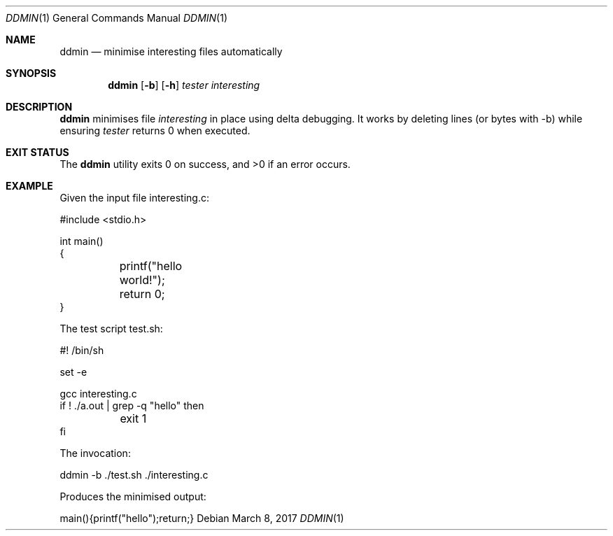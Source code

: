 .Dd $Mdocdate: March 8 2017 $
.Dt DDMIN 1
.Os
.Sh NAME
.Nm ddmin
.Nd minimise interesting files automatically
.Sh SYNOPSIS
.Nm ddmin
.Op Fl b 
.Op Fl h
.Ar tester
.Ar interesting
.Sh DESCRIPTION
.Nm
minimises file
.Ar interesting
in place using delta debugging.
It works by deleting lines (or bytes with -b) while ensuring
.Ar tester
returns 0 when executed.
.Sh EXIT STATUS
.Ex -std ddmin
.Sh EXAMPLE
.Bd -literal
Given the input file interesting.c:

#include <stdio.h>

int main()
{
	printf("hello world!");
	return 0;
}

The test script test.sh:

#! /bin/sh

set -e

gcc interesting.c
if ! ./a.out | grep -q "hello" then
	exit 1
fi

The invocation:

ddmin -b ./test.sh ./interesting.c

Produces the minimised output:

main(){printf("hello");return;}
.Ed
